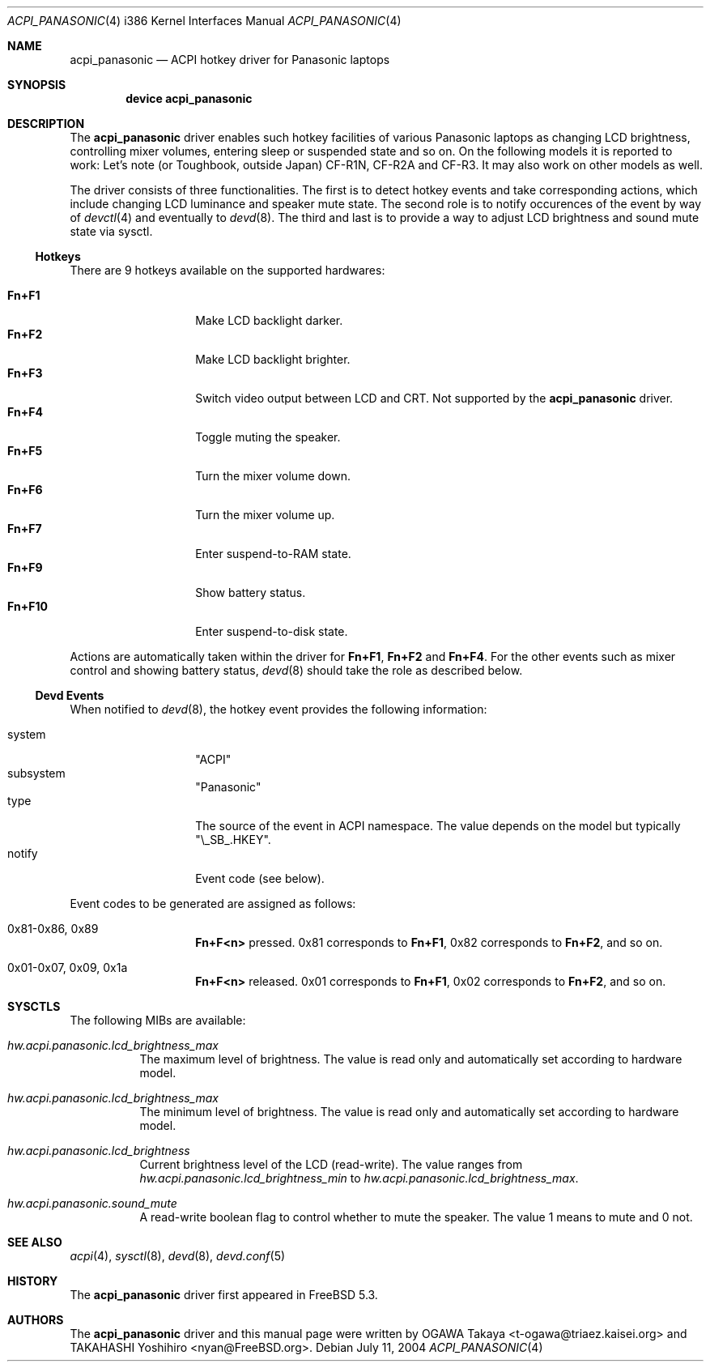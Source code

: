 .\"
.\" Copyright (c) 2004 OGAWA Takaya <t-ogawa@triaez.kaisei.org>
.\" All rights reserved.
.\"
.\" Redistribution and use in source and binary forms, with or without
.\" modification, are permitted provided that the following conditions
.\" are met:
.\" 1. Redistributions of source code must retain the above copyright
.\"    notice, this list of conditions and the following disclaimer.
.\" 2. Redistributions in binary form must reproduce the above copyright
.\"    notice, this list of conditions and the following disclaimer in the
.\"    documentation and/or other materials provided with the distribution.
.\"
.\" THIS SOFTWARE IS PROVIDED BY THE AUTHOR AND CONTRIBUTORS ``AS IS'' AND
.\" ANY EXPRESS OR IMPLIED WARRANTIES, INCLUDING, BUT NOT LIMITED TO, THE
.\" IMPLIED WARRANTIES OF MERCHANTABILITY AND FITNESS FOR A PARTICULAR PURPOSE
.\" ARE DISCLAIMED.  IN NO EVENT SHALL THE AUTHOR OR CONTRIBUTORS BE LIABLE
.\" FOR ANY DIRECT, INDIRECT, INCIDENTAL, SPECIAL, EXEMPLARY, OR CONSEQUENTIAL
.\" DAMAGES (INCLUDING, BUT NOT LIMITED TO, PROCUREMENT OF SUBSTITUTE GOODS
.\" OR SERVICES; LOSS OF USE, DATA, OR PROFITS; OR BUSINESS INTERRUPTION)
.\" HOWEVER CAUSED AND ON ANY THEORY OF LIABILITY, WHETHER IN CONTRACT, STRICT
.\" LIABILITY, OR TORT (INCLUDING NEGLIGENCE OR OTHERWISE) ARISING IN ANY WAY
.\" OUT OF THE USE OF THIS SOFTWARE, EVEN IF ADVISED OF THE POSSIBILITY OF
.\" SUCH DAMAGE.
.\"
.\" $FreeBSD$
.\"
.Dd July 11, 2004
.Dt ACPI_PANASONIC 4 i386
.Os
.Sh NAME
.Nm acpi_panasonic
.Nd "ACPI hotkey driver for Panasonic laptops"
.Sh SYNOPSIS
.Cd "device acpi_panasonic"
.Sh DESCRIPTION
The
.Nm
driver enables such hotkey facilities of various Panasonic laptops as
changing LCD brightness, controlling mixer volumes, entering sleep or
suspended state and so on.
On the following models it is reported to work: Let's note (or
Toughbook, outside Japan) CF-R1N, CF-R2A and CF-R3.
It may also work on other models as well.
.Pp
The driver consists of three functionalities.
The first is to detect hotkey events and take corresponding actions,
which include changing LCD luminance and speaker mute state.
The second role is to notify occurences of the event by way of
.Xr devctl 4
and eventually to
.Xr devd 8 .
The third and last is to provide a way to adjust LCD brightness and
sound mute state via sysctl.
.Ss Hotkeys
There are 9 hotkeys available on the supported hardwares:
.Pp
.Bl -tag -compact -offset indent
.It Sy \&Fn+F1
Make LCD backlight darker.
.It Sy \&Fn+F2
Make LCD backlight brighter.
.It Sy \&Fn+F3
Switch video output between LCD and CRT.
Not supported by the
.Nm
driver.
.It Sy \&Fn+F4
Toggle muting the speaker.
.It Sy \&Fn+F5
Turn the mixer volume down.
.It Sy \&Fn+F6
Turn the mixer volume up.
.It Sy \&Fn+F7
Enter suspend-to-RAM state.
.It Sy \&Fn+F9
Show battery status.
.It Sy \&Fn+F10
Enter suspend-to-disk state.
.El
.Pp
Actions are automatically taken within the driver for
.Sy \&Fn+F1 ,
.Sy \&Fn+F2
and
.Sy \&Fn+F4 .
For the other events such as
mixer control and showing battery status,
.Xr devd 8
should take the role as described below.
.Ss Devd Events
When notified to
.Xr devd 8 ,
the hotkey event provides the following information:
.Pp
.Bl -tag -compact -offset indent
.It system
.Qq ACPI
.It subsystem
.Qq Panasonic
.It type
The source of the event in ACPI namespace.
The value depends on the model but typically
.Qq \e_SB_.HKEY .
.It notify
Event code (see below).
.El
.Pp
Event codes to be generated are assigned as follows:
.Bl -tag -offset indent
.It 0x81-0x86, 0x89
.Sy \&Fn+F<n>
pressed. 0x81 corresponds to
.Sy \&Fn+F1 ,
0x82 corresponds to
.Sy \&Fn+F2 ,
and so on.
.It 0x01-0x07, 0x09, 0x1a
.Sy \&Fn+F<n>
released. 0x01 corresponds to
.Sy \&Fn+F1 ,
0x02 corresponds to
.Sy \&Fn+F2 ,
and so on.
.El
.Sh SYSCTLS
The following MIBs are available:
.Bl -tag -width indent
.It Va hw.acpi.panasonic.lcd_brightness_max
The maximum level of brightness.  The value is read only and
automatically set according to hardware model.
.It Va hw.acpi.panasonic.lcd_brightness_max
The minimum level of brightness.  The value is read only and
automatically set according to hardware model.
.It Va hw.acpi.panasonic.lcd_brightness
Current brightness level of the LCD (read-write).
The value ranges from
.Va hw.acpi.panasonic.lcd_brightness_min
to
.Va hw.acpi.panasonic.lcd_brightness_max .
.It Va hw.acpi.panasonic.sound_mute
A read-write boolean flag to control whether to mute the speaker.
The value 1 means to mute and 0 not.
.El
.Sh SEE ALSO
.Xr acpi 4 ,
.Xr sysctl 8 ,
.Xr devd 8 ,
.Xr devd.conf 5
.Sh HISTORY
The
.Nm
driver first appeared in
.Fx 5.3 .
.Sh AUTHORS
The
.Nm
driver and this manual page were written by
.An OGAWA Takaya Aq t\-ogawa@triaez.kaisei.org
and
.An TAKAHASHI Yoshihiro Aq nyan@FreeBSD.org .
